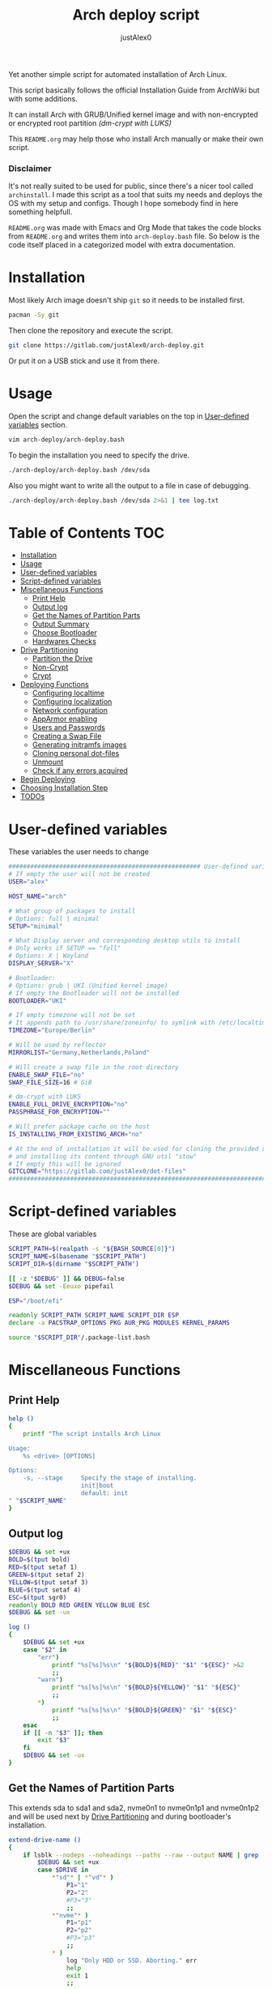 #+TITLE:     Arch deploy script
#+AUTHOR:    justAlex0
#+PROPERTY: header-args :tangle arch-deploy.bash
#+auto_tangle: t

Yet another simple script for automated installation of Arch Linux.

This script basically follows the official Installation Guide from ArchWiki but with some additions.

It can install Arch with GRUB/Unified kernel image and with non-encrypted or encrypted root partition /(dm-crypt with LUKS)/

This ~README.org~ may help those who install Arch manually or make their own script.

*** Disclaimer
It's not really suited to be used for public, since there's a nicer tool called ~archinstall~. I made this script as a tool that suits my needs and deploys the OS with my setup and configs.
Though I hope somebody find in here something helpfull.

~README.org~ was made with Emacs and Org Mode that takes the code blocks from ~README.org~ and writes them into ~arch-deploy.bash~ file. So below is the code itself placed in a categorized model with extra documentation.

* Installation
Most likely Arch image doesn't ship ~git~ so it needs to be installed first.
#+begin_src sh :tangle no
pacman -Sy git
#+end_src
Then clone the repository and execute the script.
#+begin_src sh :tangle no
git clone https://gitlab.com/justAlex0/arch-deploy.git
#+end_src
Or put it on a USB stick and use it from there.

* Usage
Open the script and change default variables on the top in [[#user-defined-variables][User-defined variables]] section.
#+begin_src sh :tangle no
vim arch-deploy/arch-deploy.bash
#+end_src
To begin the installation you need to specify the drive.
#+begin_src sh :tangle no
./arch-deploy/arch-deploy.bash /dev/sda
#+end_src
Also you might want to write all the output to a file in case of debugging.
#+begin_src sh :tangle no
./arch-deploy/arch-deploy.bash /dev/sda 2>&1 | tee log.txt
#+end_src

* Table of Contents :TOC:
- [[#installation][Installation]]
- [[#usage][Usage]]
- [[#user-defined-variables][User-defined variables]]
- [[#script-defined-variables][Script-defined variables]]
- [[#miscellaneous-functions][Miscellaneous Functions]]
  - [[#print-help][Print Help]]
  - [[#output-log][Output log]]
  - [[#get-the-names-of-partition-parts][Get the Names of Partition Parts]]
  - [[#output-summary][Output Summary]]
  - [[#choose-bootloader][Choose Bootloader]]
  - [[#hardwares-checks][Hardwares Checks]]
- [[#drive-partitioning][Drive Partitioning]]
  - [[#partition-the-drive][Partition the Drive]]
  - [[#non-crypt][Non-Crypt]]
  - [[#crypt][Crypt]]
- [[#deploying-functions][Deploying Functions]]
  - [[#configuring-localtime][Configuring localtime]]
  - [[#configuring-localization][Configuring localization]]
  - [[#network-configuration][Network configuration]]
  - [[#apparmor-enabling][AppArmor enabling]]
  - [[#users-and-passwords][Users and Passwords]]
  - [[#creating-a-swap-file][Creating a Swap File]]
  - [[#generating-initramfs-images][Generating initramfs images]]
  - [[#cloning-personal-dot-files][Cloning personal dot-files]]
  - [[#unmount][Unmount]]
  - [[#check-if-any-errors-acquired][Check if any errors acquired]]
- [[#begin-deploying][Begin Deploying]]
- [[#choosing-installation-step][Choosing Installation Step]]
- [[#todos-02][TODOs]]

* User-defined variables
These variables the user needs to change
#+begin_src sh :shebang #!/usr/bin/env bash :eval no
##################################################### User-defined variables
# If empty the user will not be created
USER="alex"

HOST_NAME="arch"

# What group of packages to install
# Options: full | minimal
SETUP="minimal"

# What Display server and corresponding desktop utils to install
# Only works if SETUP == "full"
# Options: X | Wayland
DISPLAY_SERVER="X"

# Bootloader:
# Options: grub | UKI (Unified kernel image)
# If empty the Bootloader will not be installed
BOOTLOADER="UKI"

# If empty timezone will not be set
# It appends path to /usr/share/zoneinfo/ to symlink with /etc/localtime
TIMEZONE="Europe/Berlin"

# Will be used by reflector
MIRRORLIST="Germany,Netherlands,Poland"

# Will create a swap file in the root directory
ENABLE_SWAP_FILE="no"
SWAP_FILE_SIZE=16 # GiB

# dm-crypt with LUKS
ENABLE_FULL_DRIVE_ENCRYPTION="no"
PASSPHRASE_FOR_ENCRYPTION=""

# Will prefer package cache on the host
IS_INSTALLING_FROM_EXISTING_ARCH="no"

# At the end of installation it will be used for cloning the provided repo
# and installing its content through GNU util "stow"
# If empty this will be ignored
GITCLONE="https://gitlab.com/justAlex0/dot-files"
############################################################################
#+end_src

* Script-defined variables
These are global variables
#+begin_src sh :eval no
SCRIPT_PATH=$(realpath -s "${BASH_SOURCE[0]}")
SCRIPT_NAME=$(basename "$SCRIPT_PATH")
SCRIPT_DIR=$(dirname "$SCRIPT_PATH")

[[ -z "$DEBUG" ]] && DEBUG=false
$DEBUG && set -Eeuxo pipefail

ESP="/boot/efi"

readonly SCRIPT_PATH SCRIPT_NAME SCRIPT_DIR ESP
declare -a PACSTRAP_OPTIONS PKG AUR_PKG MODULES KERNEL_PARAMS

source "$SCRIPT_DIR"/.package-list.bash
#+end_src

* Miscellaneous Functions
** Print Help
#+begin_src sh :eval no
help ()
{
    printf "The script installs Arch Linux

Usage:
    %s <drive> [OPTIONS]

Options:
    -s, --stage     Specify the stage of installing.
                    init|boot
                    default: init
" "$SCRIPT_NAME"
}
#+end_src

** Output log
#+begin_src sh :eval no
$DEBUG && set +ux
BOLD=$(tput bold)
RED=$(tput setaf 1)
GREEN=$(tput setaf 2)
YELLOW=$(tput setaf 3)
BLUE=$(tput setaf 4)
ESC=$(tput sgr0)
readonly BOLD RED GREEN YELLOW BLUE ESC
$DEBUG && set -ux

log ()
{
    $DEBUG && set +ux
    case "$2" in
        "err")
            printf "%s[%s]%s\n" "${BOLD}${RED}" "$1" "${ESC}" >&2
            ;;
        "warn")
            printf "%s[%s]%s\n" "${BOLD}${YELLOW}" "$1" "${ESC}"
            ;;
        ,*)
            printf "%s[%s]%s\n" "${BOLD}${GREEN}" "$1" "${ESC}"
            ;;
    esac
    if [[ -n "$3" ]]; then
        exit "$3"
    fi
    $DEBUG && set -ux
}
#+end_src

** Get the Names of Partition Parts
This extends sda to sda1 and sda2, nvme0n1 to nvme0n1p1 and nvme0n1p2 and will be used next by [[#drive-partitioning][Drive Partitioning]] and during bootloader's installation.
#+begin_src sh :eval no
extend-drive-name ()
{
    if lsblk --nodeps --noheadings --paths --raw --output NAME | grep -x "$DRIVE" &> /dev/null; then
        $DEBUG && set +ux
        case $DRIVE in
            ,*"sd"* | *"vd"* )
                P1="1"
                P2="2"
                #P3="3"
                ;;
            ,*"nvme"* )
                P1="p1"
                P2="p2"
                #P3="p3"
                ;;
            ,* )
                log "Only HDD or SSD. Aborting." err
                help
                exit 1
                ;;
        esac
        $DEBUG && set -ux
        readonly P1 P2
    else
        log "Wrong \"$1\" drive. Aborting." err
        help
        exit 1
    fi
}
#+end_src

** Output Summary
#+begin_src sh :eval no
summary ()
{
    if ! check-uefi; then
        if [[ "$BOOTLOADER" != "grub" ]]; then
            log "UEFI is not supported." err
            log "Grub will be installed instead." warn
            BOOTLOADER="grub"
            [[ "$ENABLE_FULL_DRIVE_ENCRYPTION" == "yes" ]] && log "BIOS + grub + full drive encryption is not supported in this script because I personally would never use this combination and so I didnt want to spend more time on it" err 1
        fi
    fi
    if [[ -z "$TIMEZONE" ]]; then
        log "Timezone is not provided. \"UTC\" will be used." err
        TIMEZONE="UTC"
    fi

    echo "Summary:"
    echo "                       Drive: [${BOLD}${YELLOW}${DRIVE}${ESC}]"
    echo "                        User: [${YELLOW}${USER}${ESC}]"
    echo "                   Host name: [${YELLOW}${HOST_NAME}${ESC}]"
    echo "                       Setup: [${YELLOW}${SETUP}${ESC}]"
    echo "              Display Server: [${YELLOW}${DISPLAY_SERVER}${ESC}]"
    echo "                  Bootloader: [${YELLOW}${BOOTLOADER}${ESC}]"
    echo "                    Timezone: [${YELLOW}${TIMEZONE}${ESC}]"
    echo "                  Mirrorlist: [${YELLOW}${MIRRORLIST}${ESC}]"
    echo "            Enable swap file: [${YELLOW}${ENABLE_SWAP_FILE}${ESC}]"
    echo "              Swap file size: [${YELLOW}${SWAP_FILE_SIZE}${ESC}]"
    echo "Enable full drive encryption: [${YELLOW}${ENABLE_FULL_DRIVE_ENCRYPTION}${ESC}]"
    echo "   Passphrase for encryption: [${YELLOW}${PASSPHRASE_FOR_ENCRYPTION}${ESC}]"
    echo "         Repository to clone: [${YELLOW}${GITCLONE}${ESC}]"

    local answer
    read -srp "Continue? y/n " answer
    [[ "$answer" != "y" ]] && exit 1

    local rpass1 rpass2
    read -srp "Enter root password" rpass1
    [[ -z "$rpass1" ]] && log "no password" err 1
    read -srp "Enter root password again" rpass2
    [[ "$rpass1" != "$rpass2" ]] && log "wrong passwords" err 1
    ROOT_PASSWORD="$rpass1"

    local upass
    read -srp "Enter user password (might be empty)" upass
    USER_PASSWORD="$upass"

    if [[ "$ENABLE_FULL_DRIVE_ENCRYPTION" == "yes" ]]; then
        local epass1 epass2
        read -srp "Enter encryption password" epass1
        [[ -z "$epass1" ]] && log "no password" err 1
        read -srp "Enter encryption password again" epass2
        [[ "$epass1" != "$epass2" ]] && log "wrong passwords" err 1
        PASSPHRASE_FOR_ENCRYPTION="$epass1"
    fi

    readonly DRIVE USER HOST_NAME ROOT_PASSWORD USER_PASSWORD SETUP BOOTLOADER TIMEZONE MIRRORLIST
    readonly ENABLE_SWAP_FILE SWAP_FILE_SIZE ENABLE_FULL_DRIVE_ENCRYPTION PASSPHRASE_FOR_ENCRYPTION
    readonly GITCLONE
}
#+end_src

** Choose Bootloader
#+begin_src sh :eval no
source "$SCRIPT_DIR"/.bootloaders.bash
deploy-bootloader ()
{
    if [[ -n "$BOOTLOADER" ]]; then
        case "$BOOTLOADER" in
            "grub")
                bootloader-grub
                ;;
            "UKI")
                bootloader-unified-kernel-image
                ;;
        esac
    fi
}
#+end_src

** Hardwares Checks
*** Check UEFI
#+begin_src sh :eval no
check-uefi ()
{
    [ -d /sys/firmware/efi/ ]
}
#+end_src

*** Check CPU
#+begin_src sh :eval no
check-cpu ()
{
    local CPU_VENDOR
    CPU_VENDOR=$(awk -F ": " '/vendor_id/ {print $NF; exit}' /proc/cpuinfo)
    case "$CPU_VENDOR" in
        "GenuineIntel" )
            PKG+=(intel-ucode)
            ;;
        "AuthenticAMD" )
            PKG+=(amd-ucode)
            ;;
    esac
}
#+end_src

*** Check GPU
#+begin_src sh :eval no
check-gpu ()
{
    local GRAPHICS
    GRAPHICS=$(lspci -v | grep -A1 -e VGA -e 3D)
    case ${GRAPHICS^^} in
        ,*NVIDIA* )
            PKG+=(linux-headers)
            [[ "$SETUP" == "full" ]] && PKG+=(linux-zen-headers)
            PKG+=(nvidia-dkms nvidia-utils nvidia-settings)
            PKG+=(vulkan-icd-loader)
            PKG+=(nvtop)
            MODULES+=(nvidia nvidia_modeset nvidia_uvm nvidia_drm)
            ;;
        ,*AMD* | *ATI* )
            PKG+=(xf86-video-amdgpu xf86-video-ati libva-mesa-driver vulkan-radeon)
            PKG+=(vulkan-icd-loader)
            PKG+=(nvtop)
            ;;
        ,*INTEL* )
            PKG+=(libva-intel-driver intel-media-driver vulkan-intel)
            PKG+=(vulkan-icd-loader)
            ;;
    esac
}
#+end_src
Reference:
- [[https://wiki.archlinux.org/title/NVIDIA/Tips_and_tricks#Kernel_module_parameters][Arch Wiki: NVIDIA/Kernel module parameters]]

* Drive Partitioning
** Partition the Drive
#+begin_src sh :eval no
partitioning ()
{
    trap "readonly PARTITIONING_STATUS=error" ERR
    log "Partitioning the drive"

    log "Clearing existing partition tables"
    sgdisk "$DRIVE" -Z
    if check-uefi; then
        log "Partitioning 256M for EFI and the rest for Linux"
        sgdisk "$DRIVE" --align-end --new=1:0:+256M --typecode=1:ef00 --largest-new=2
    else
        log "Partitioning 256M for BIOS and the rest for Linux"
        sgdisk "$DRIVE" --align-end --new=1:0:+256M --typecode=1:ef02 --largest-new=2
    fi
    log "Partition table:"
    sgdisk "$DRIVE" -p

    [[ "$PARTITIONING_STATUS" == "error" ]] && log "Errors acquired during Partitioning the drive." err 1
}
#+end_src

** Non-Crypt
*** Format and Mount the Partitions
#+begin_src sh :eval no
formatting ()
{
    trap "readonly FORMATTING_STATUS=error" ERR
    log "Formatting the partitions (non-crypt)"
    yes | mkfs.fat -F 32 "$DRIVE$P1"
    yes | mkfs.ext4 "$DRIVE$P2"

    log "Mounting the partitions"
    mount "$DRIVE$P2" /mnt
    mkdir -p /mnt"$ESP"
    mount "$DRIVE$P1" /mnt"$ESP"

    [ "$FORMATTING_STATUS" == "error" ] && log "Errors acquired during Formatting the partitions (non-crypt)." err 1
}
#+end_src

** Crypt
*** Securely wipe the drive before Partitioning and Encrypting the drive
#+begin_src sh :eval no
drive-preparation ()
{
    trap "readonly WIPING_STATUS=error" ERR

    log "Creating a temporary encrypted container on the drive"
    echo "YES" | cryptsetup open --type plain --key-file /dev/urandom "$DRIVE" to_be_wiped || exit 1
    log "Wiping it"
    dd if=/dev/zero of=/dev/mapper/to_be_wiped bs=1M status=progress
    log "Closing the container"
    cryptsetup close to_be_wiped

    [[ "$WIPING_STATUS" == "error" ]] && log "Errors acquired during Wiping the drive." err 1
}
#+end_src
Reference:
- [[https://wiki.archlinux.org/title/Dm-crypt/Drive_preparation][Arch Wiki: dm-crypt/Drive preparation]]

*** Format and Mount the Partitions
#+begin_src sh :eval no
formatting-crypt ()
{
    trap "readonly FORMATTING_CRYPT_STATUS=error" ERR
    log "Formatting the partitions (crypt)"

    yes | mkfs.fat -F 32 "$DRIVE$P1"

    log "Formatting LUKS partitions"
    echo "$PASSPHRASE_FOR_ENCRYPTION" | cryptsetup --verbose luksFormat "$DRIVE$P2"
    log "Unlocking/Mapping LUKS partitions with the device mapper"
    if [[ "$DRIVE" == *"nvme"*  ]]; then
        # See the reference
        echo "$PASSPHRASE_FOR_ENCRYPTION" | cryptsetup --perf-no_read_workqueue --perf-no_write_workqueue --persistent open "$DRIVE$P2" root
    else
        echo "$PASSPHRASE_FOR_ENCRYPTION" | cryptsetup open "$DRIVE$P2" root
    fi
    yes | mkfs.ext4 /dev/mapper/root

    log "Mounting the partitions"
    mount /dev/mapper/root /mnt
    mkdir -p /mnt"$ESP"
    mount "$DRIVE$P1" /mnt"$ESP"

    [[ "$FORMATTING_CRYPT_STATUS" == "error" ]] && log "Errors acquired during Formatting the partitions (crypt)." err 1
}
#+end_src
References:
- [[https://wiki.archlinux.org/title/Dm-crypt/Device_encryption#Encrypting_devices_with_cryptsetup][Arch Wiki: Encrypting devices with cryptsetup]]
- [[https://wiki.archlinux.org/title/Dm-crypt/Encrypting_an_entire_system#LUKS_on_a_partition][Arch Wiki: LUKS on a partition]]
- [[https://wiki.archlinux.org/title/Dm-crypt/Specialties#Disable_workqueue_for_increased_solid_state_drive_(SSD)_performance][Arch Wiki: Disable workqueue for increased solid state drive (SSD) performance]]

* Deploying Functions
** Configuring localtime
#+begin_src sh :eval no
deploy-localtime ()
{
    trap "readonly LOCALTIME_STATUS=error" ERR
    log "Configuring localtime"
    [[ -n "$TIMEZONE" ]] && arch-chroot /mnt ln -sf /usr/share/zoneinfo/"$TIMEZONE" /etc/localtime
    arch-chroot /mnt hwclock --systohc
}
#+end_src

** Configuring localization
#+begin_src sh :eval no
deploy-localization ()
{
    trap "readonly LOCALIZATION_STATUS=error" ERR
    log "Configuring localization"
    sed -Ei "s|^#en_US.UTF-8 UTF-8|en_US.UTF-8 UTF-8|" /mnt/etc/locale.gen
    arch-chroot /mnt locale-gen
    {
        echo "LANG=en_US.UTF-8"
        echo "LC_ALL=en_US.UTF-8"
    } > /mnt/etc/locale.conf
}
#+end_src

** Network configuration
#+begin_src sh :eval no
deploy-network ()
{
    trap "readonly NETWORK_STATUS=error" ERR
    log "Network configuration"
    echo "$HOST_NAME" > /mnt/etc/hostname
    {
        echo "127.0.0.1        localhost"
        echo "::1              localhost"
        echo "127.0.1.1        $HOST_NAME"
    } > /mnt/etc/hosts
    arch-chroot /mnt systemctl enable NetworkManager.service
    {
        echo "[device]"
        echo "wifi.scan-rand-mac-address=no"
    } > /mnt/etc/NetworkManager/NetworkManager.conf
    mkdir -p /mnt/etc/iwd
    {
        echo "[General]"
        echo "EnableNetworkConfiguration=True"
    } > /mnt/etc/iwd/main.conf
    if [[ -x /mnt/usr/bin/nft ]]; then
        arch-chroot /mnt systemctl enable nftables.service
    fi
}
#+end_src
References:
- [[https://bbs.archlinux.org/viewtopic.php?id=250604][Arch Forum: Troubleshooting unstable wifi]]
- [[https://wiki.archlinux.org/title/Iwd#No_DHCP_in_AP_mode][Arch Wiki: No DHCP in AP mode]]

** AppArmor enabling
#+begin_src sh :eval no
deploy-apparmor ()
{
    if [[ -x /mnt/usr/bin/aa-status ]]; then
        KERNEL_PARAMS+=(lsm=landlock,lockdown,yama,integrity,apparmor,bpf)
        arch-chroot /mnt systemctl enable apparmor.service
    fi
}
#+end_src

** Users and Passwords
#+begin_src sh :eval no
deploy-users ()
{
    trap "readonly USERS_STATUS=error" ERR
    log "Setting root password"
    arch-chroot /mnt /bin/bash -c "echo root:$ROOT_PASSWORD | chpasswd" || log "Error - root password" err

    if [[ -n "$USER" ]]; then
        log "Creating user $USER"
        arch-chroot /mnt useradd --create-home --groups wheel "$USER" || log "Error - user" err

        if [[ -n "$USER_PASSWORD" ]]; then
            log "Setting user password"
            arch-chroot /mnt /bin/bash -c "echo $USER:$USER_PASSWORD | chpasswd" || log "Error - user password" err
        else
            arch-chroot /mnt passwd -d "$USER"
        fi
    fi

    if [[ -x /mnt/usr/bin/doas ]]; then
        log "Configuring doas"
        {
            echo "permit nopass root"
            echo -e "permit :wheel\n"
        } > /mnt/etc/doas.conf
        arch-chroot /mnt chmod -c 0400 /etc/doas.conf
        arch-chroot /mnt ln -sf /usr/bin/doas /usr/bin/sudo
    else
        sed -Ei "s|^#?%wheel ALL=(ALL:ALL) ALL|%wheel ALL=(ALL:ALL) ALL|" /mnt/etc/sudoers
    fi
}
#+end_src

** Creating a Swap File
#+begin_src sh :eval no
deploy-swap ()
{
    trap "readonly SWAP_STATUS=error" ERR
    if [[ "$ENABLE_SWAP_FILE" == "yes" ]]; then
        log "Creating a swap file"

        dd if=/dev/zero of=/mnt/swapfile bs=1M count="$SWAP_FILE_SIZE"GiB status=progress
        arch-chroot /mnt chmod 0600 /swapfile
        arch-chroot /mnt mkswap -U clear /swapfile
        arch-chroot /mnt swapon /swapfile

        {
            echo -e "\n#Swapfile"
            echo "/swapfile none swap defaults 0 0"
        } >> /mnt/etc/fstab

        sed -i "s|fsck|resume fsck|" /mnt/etc/mkinitcpio.conf

        # See the reference
        SWAP_DEVICE=$(findmnt -no UUID -T /mnt/swapfile)
        SWAP_FILE_OFFSET=$(filefrag -v /mnt/swapfile | awk '$1=="0:" {print substr($4, 1, length($4)-2)}')
        KERNEL_PARAMS+=(resume="$SWAP_DEVICE" resume_offset="$SWAP_FILE_OFFSET")
    fi
}
#+end_src
References:
- [[https://wiki.archlinux.org/title/Power_management/Suspend_and_hibernate][Arch Wiki: Hibernation into swap file]]

** Generating initramfs images
#+begin_src sh :eval no
deploy-initramfs ()
{
    trap "readonly INITRAMFS_STATUS=error" ERR
    log "Generating initramfs images"

    # See the reference
    {
        echo "# Do not load watchdogs module for increasing perfomance"
        echo "blacklist iTCO_wdt"
    } > /mnt/etc/modprobe.d/nowatchdog.conf
    sed -Ei 's|^#?FILES=.*|FILES=(/etc/modprobe.d/nowatchdog.conf)|' /mnt/etc/mkinitcpio.conf

    if [[ "$ENABLE_FULL_DRIVE_ENCRYPTION" == "yes" ]]; then
        sed -i "s|filesystems|encrypt filesystems|" /mnt/etc/mkinitcpio.conf
        MODULES+=(dm_crypt)
    fi

    [[ -n "$MODULES" ]] && sed -Ei "s|^MODULES=.*|MODULES=(${MODULES[*]})|" /mnt/etc/mkinitcpio.conf
    if [[ -x /usr/bin/lz4 ]]; then
        # because lz4 is faster
        sed -Ei "s|^#COMPRESSION=\"lz4\"|COMPRESSION=\"lz4\"|" /mnt/etc/mkinitcpio.conf
        sed -Ei "s|^#COMPRESSION_OPTIONS=.*|COMPRESSION_OPTIONS=(-9)|" /mnt/etc/mkinitcpio.conf
    fi

    arch-chroot /mnt mkinitcpio -p linux
}
#+end_src
References:
- [[https://wiki.archlinux.org/title/improving_performance#Watchdogs][Arch Wiki: Watchdogs]]

** Cloning personal dot-files
#+begin_src sh :eval no
deploy-dotfiles ()
{
    trap "readonly DOTFILES_STATUS=error" ERR
    if [[ -n "$GITCLONE" && -n "$USER" ]]; then
        log "Cloning dot-files"
        cd /mnt/home/"$USER" && git clone "$GITCLONE"
    fi
}
#+end_src

** Unmount
#+begin_src sh :eval no
deploy-unmount ()
{
    log "Unmounting /mnt"
    [[ "$ENABLE_SWAP_FILE" == "yes" ]] && swapoff /mnt/swapfile
    umount -R /mnt || log "Error - Failed to umount /mnt" err
    if [[ "$ENABLE_FULL_DRIVE_ENCRYPTION" == "yes" ]]; then
        log "Closing the encrypted partition"
        cryptsetup close root || log "Error - Failed to close the encrypted partition" err
    fi
}
#+end_src

** Check if any errors acquired
#+begin_src sh :eval no
check-errors ()
{
    [[ "$LOCALTIME_STATUS" == "error" ]] && log "Errors acquired during Localtime configuration." err
    [[ "$LOCALIZATION_STATUS" == "error" ]] && log "Errors acquired during Localization configuration." err
    [[ "$NETWORK_STATUS" == "error" ]] && log "Errors acquired during Network configuration." err
    [[ "$USERS_STATUS" == "error" ]] && log "Errors acquired during Creating user and setting passwords." err
    [[ "$SWAP_STATUS" == "error" ]] && log "Errors acquired during Creating a swap file." err
    [[ "$INITRAMFS_STATUS" == "error" ]] && log "Errors acquired during Generating of initramfs images." err
    [[ "$DOTFILES_STATUS" == "error" ]] && log "Errors acquired during Cloning dot-files." err
    [[ "$BOOTLOADER_STATUS" == "error" ]] && log "Errors acquired during Installation of the bootloader." err
}
#+end_src

* Begin Deploying
#+begin_src sh :eval no
deploy-init ()
{
    summary

    log "Testing ethernet connection"
    ping archlinux.org -c 2 &> /dev/null || log "No ethernet connection. Aborting." err 1

    log "Updating the system clock"
    timedatectl set-ntp true

    if [[ "$ENABLE_FULL_DRIVE_ENCRYPTION" == "yes" ]]; then
        drive-preparation
        partitioning
        formatting-crypt
    else
        partitioning
        formatting
    fi

    if [[ "$IS_INSTALLING_FROM_EXISTING_ARCH" == "yes" ]]; then
        PACSTRAP_OPTIONS=(-c)
    else
        log "Retrieving and ranking the latest mirrorlist"
        pacman -Sy --needed --noconfirm pacman-contrib
        reflector --country "$MIRRORLIST" \
            --threads 4 \
            --latest 20 \
            --protocol http,https \
            --sort rate \
            --save /etc/pacman.d/mirrorlist.backup
        rankmirrors -n 10 /etc/pacman.d/mirrorlist.backup > /etc/pacman.d/mirrorlist
        pacman -Syy
    fi

    log "Installing essential packages"
    sed -Ei "s|^#?ParallelDownloads.*|ParallelDownloads = 2|" /etc/pacman.conf
    pacman -S --needed --noconfirm git rsync
    check-cpu
    [[ "$SETUP" == "full" ]] && check-gpu
    if ! pacstrap "${PACSTRAP_OPTIONS[@]}" /mnt "${PKG[@]}"; then
        log "Errors acquired during downloading. Trying again." err
        pacstrap "${PACSTRAP_OPTIONS[@]}" /mnt "${PKG[@]}" || log "Problems with ethernet connection. Aborting." err 1
    fi

    log "Generating fstab"
    genfstab -U /mnt > /mnt/etc/fstab

    deploy-localtime
    deploy-localization
    deploy-network
    deploy-apparmor
    deploy-users
    deploy-swap
    deploy-initramfs
    deploy-bootloader
    deploy-dotfiles
    deploy-unmount

    check-errors

    log "Looks like everything is done."
}
#+end_src

* TODO Choosing Installation Step
#+begin_src sh :eval no
LONG_OPTS=stage:,help
SHORT_OPTS=s:h
PARSED=$(getopt --options ${SHORT_OPTS} \
    --longoptions ${LONG_OPTS} \
    --name "$0" \
    -- "$@")
eval set -- "${PARSED}"

$DEBUG && set +ux
while true; do
    case "$1" in
        -s|--stage)
            STAGE="$2"
            shift 2
            ;;
        -h|--help)
            help
            exit 0]
            ;;
        --)
            shift
            break
            ;;
        ,*)
            echo "Error while was passing the options"
            help
            exit 1
            ;;
    esac
done
$DEBUG && set -ux

if [[ $# -ne 1 ]]; then
    log "A single input file is required" err
    help
    exit 1
else
    readonly DRIVE="$1"
    extend-drive-name "$DRIVE"
fi

if [[ -n "$STAGE" ]]; then
    $DEBUG && set +ux
    case $STAGE in
        "init") deploy-init;;
        "boot")
            deploy-bootloader
            deploy-unmount
            check-errors
            ;;
        ,*)
            log "Wrong options." err
            help
            exit 1
            ;;
    esac
    $DEBUG && set -ux
else
    deploy-init
fi
#+end_src

* TODOs [0/2]
+ [ ] Auto-mounting on choosing the boot stage
+ [ ] Recheck wayland support as soon as i switch away from nvidia
